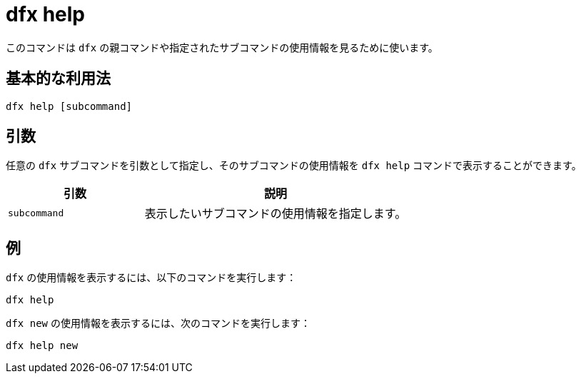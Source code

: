 = dfx help

このコマンドは `+dfx+` の親コマンドや指定されたサブコマンドの使用情報を見るために使います。

== 基本的な利用法

[source,bash]
----
dfx help [subcommand]
----

== 引数

任意の `+dfx+` サブコマンドを引数として指定し、そのサブコマンドの使用情報を `+dfx help+` コマンドで表示することができます。

[width="100%",cols="<34%,<66%",options="header"]
|===
|引数 |説明
|`+subcommand+` |表示したいサブコマンドの使用情報を指定します。
|===

== 例

`+dfx+` の使用情報を表示するには、以下のコマンドを実行します：

[source,bash]
----
dfx help
----

`+dfx new+` の使用情報を表示するには、次のコマンドを実行します：

[source,bash]
----
dfx help new
----



////
= dfx help

Use this command to view usage information for the `+dfx+` parent command or for any specified subcommand.

== Basic usage

[source,bash]
----
dfx help [subcommand]
----

== Arguments

You can specify any `+dfx+` subcommand as an argument to view usage information for that subcommand using the `+dfx help+` command.

[width="100%",cols="<34%,<66%",options="header"]
|===
|Argument |Description
|`+subcommand+` |Specifies the subcommand usage information you want to display.
|===

== Examples

To display the usage information for `+dfx+`, run the following command:

[source,bash]
----
dfx help
----

To display the usage information for `+dfx new+`, run the following command:

[source,bash]
----
dfx help new
----



////
